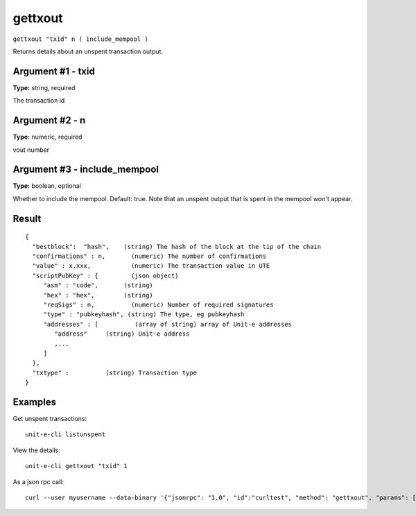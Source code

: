 .. Copyright (c) 2018-2019 The Unit-e developers
   Distributed under the MIT software license, see the accompanying
   file LICENSE or https://opensource.org/licenses/MIT.

gettxout
--------

``gettxout "txid" n ( include_mempool )``

Returns details about an unspent transaction output.

Argument #1 - txid
~~~~~~~~~~~~~~~~~~

**Type:** string, required

The transaction id

Argument #2 - n
~~~~~~~~~~~~~~~

**Type:** numeric, required

vout number

Argument #3 - include_mempool
~~~~~~~~~~~~~~~~~~~~~~~~~~~~~

**Type:** boolean, optional

Whether to include the mempool. Default: true.     Note that an unspent output that is spent in the mempool won't appear.

Result
~~~~~~

::

  {
    "bestblock":  "hash",    (string) The hash of the block at the tip of the chain
    "confirmations" : n,       (numeric) The number of confirmations
    "value" : x.xxx,           (numeric) The transaction value in UTE
    "scriptPubKey" : {         (json object)
       "asm" : "code",       (string)
       "hex" : "hex",        (string)
       "reqSigs" : n,          (numeric) Number of required signatures
       "type" : "pubkeyhash", (string) The type, eg pubkeyhash
       "addresses" : [          (array of string) array of Unit-e addresses
          "address"     (string) Unit-e address
          ,...
       ]
    },
    "txtype" :          (string) Transaction type
  }

Examples
~~~~~~~~


.. highlight:: shell

Get unspent transactions::

  unit-e-cli listunspent

View the details::

  unit-e-cli gettxout "txid" 1

As a json rpc call::

  curl --user myusername --data-binary '{"jsonrpc": "1.0", "id":"curltest", "method": "gettxout", "params": ["txid", 1] }' -H 'content-type: text/plain;' http://127.0.0.1:7181/

